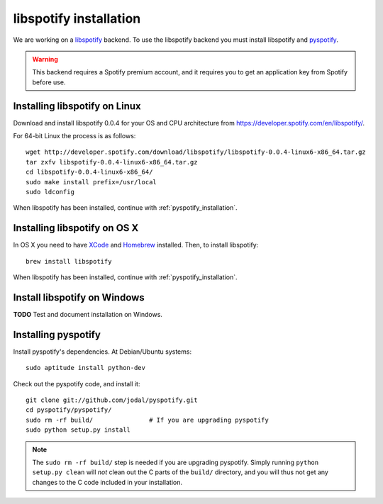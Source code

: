 ***********************
libspotify installation
***********************

We are working on a
`libspotify <http://developer.spotify.com/en/libspotify/overview/>`_ backend.
To use the libspotify backend you must install libspotify and
`pyspotify <http://github.com/winjer/pyspotify>`_.

.. warning::

    This backend requires a Spotify premium account, and it requires you to get
    an application key from Spotify before use.


Installing libspotify on Linux
==============================

Download and install libspotify 0.0.4 for your OS and CPU architecture from
https://developer.spotify.com/en/libspotify/.

For 64-bit Linux the process is as follows::

    wget http://developer.spotify.com/download/libspotify/libspotify-0.0.4-linux6-x86_64.tar.gz
    tar zxfv libspotify-0.0.4-linux6-x86_64.tar.gz
    cd libspotify-0.0.4-linux6-x86_64/
    sudo make install prefix=/usr/local
    sudo ldconfig

When libspotify has been installed, continue with
:ref:`pyspotify_installation`.


Installing libspotify on OS X
=============================

In OS X you need to have `XCode <http://developer.apple.com/tools/xcode/>`_ and
`Homebrew <http://mxcl.github.com/homebrew/>`_ installed. Then, to install
libspotify::

    brew install libspotify

When libspotify has been installed, continue with
:ref:`pyspotify_installation`.


Install libspotify on Windows
=============================

**TODO** Test and document installation on Windows.


.. _pyspotify_installation:

Installing pyspotify
====================

Install pyspotify's dependencies. At Debian/Ubuntu systems::

    sudo aptitude install python-dev

Check out the pyspotify code, and install it::

    git clone git://github.com/jodal/pyspotify.git
    cd pyspotify/pyspotify/
    sudo rm -rf build/               # If you are upgrading pyspotify
    sudo python setup.py install

.. note::

    The ``sudo rm -rf build/`` step is needed if you are upgrading pyspotify.
    Simply running ``python setup.py clean`` will *not* clean out the C parts
    of the ``build/`` directory, and you will thus not get any changes to the C
    code included in your installation.
